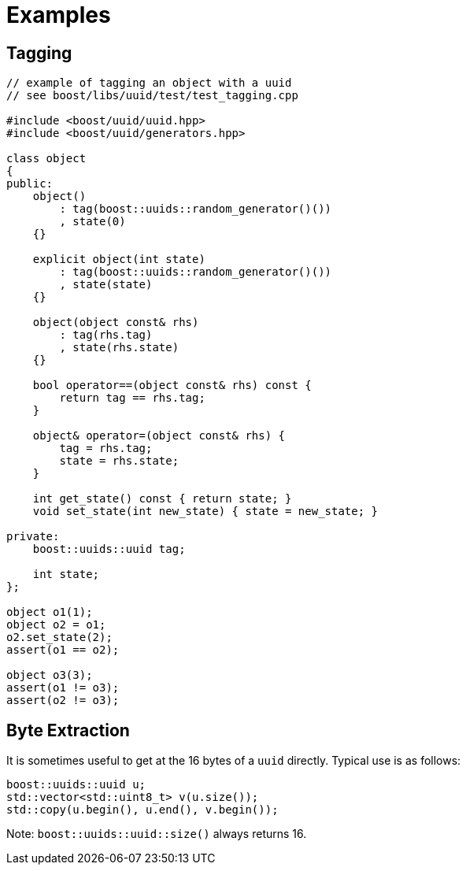 [#examples]
= Examples

:idprefix: examples_

== Tagging

[source,c++]
----
// example of tagging an object with a uuid
// see boost/libs/uuid/test/test_tagging.cpp

#include <boost/uuid/uuid.hpp>
#include <boost/uuid/generators.hpp>

class object
{
public:
    object()
        : tag(boost::uuids::random_generator()())
        , state(0)
    {}

    explicit object(int state)
        : tag(boost::uuids::random_generator()())
        , state(state)
    {}

    object(object const& rhs)
        : tag(rhs.tag)
        , state(rhs.state)
    {}

    bool operator==(object const& rhs) const {
        return tag == rhs.tag;
    }

    object& operator=(object const& rhs) {
        tag = rhs.tag;
        state = rhs.state;
    }

    int get_state() const { return state; }
    void set_state(int new_state) { state = new_state; }

private:
    boost::uuids::uuid tag;

    int state;
};

object o1(1);
object o2 = o1;
o2.set_state(2);
assert(o1 == o2);

object o3(3);
assert(o1 != o3);
assert(o2 != o3);
----

== Byte Extraction

It is sometimes useful to get at the 16 bytes of a `uuid` directly. Typical use is as follows:

[source,c++]
----
boost::uuids::uuid u;
std::vector<std::uint8_t> v(u.size());
std::copy(u.begin(), u.end(), v.begin());
----

Note: `boost::uuids::uuid::size()` always returns 16.
